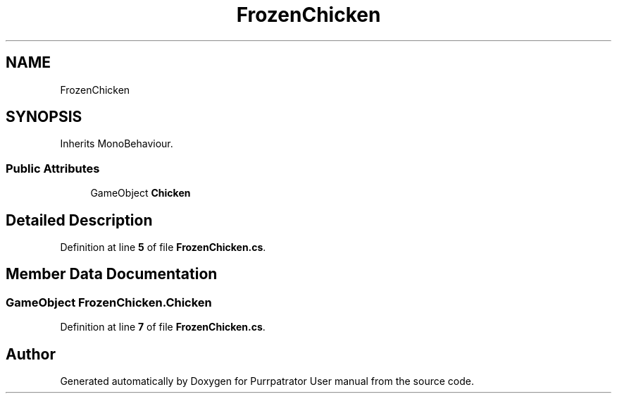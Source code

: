 .TH "FrozenChicken" 3 "Mon Apr 18 2022" "Purrpatrator User manual" \" -*- nroff -*-
.ad l
.nh
.SH NAME
FrozenChicken
.SH SYNOPSIS
.br
.PP
.PP
Inherits MonoBehaviour\&.
.SS "Public Attributes"

.in +1c
.ti -1c
.RI "GameObject \fBChicken\fP"
.br
.in -1c
.SH "Detailed Description"
.PP 
Definition at line \fB5\fP of file \fBFrozenChicken\&.cs\fP\&.
.SH "Member Data Documentation"
.PP 
.SS "GameObject FrozenChicken\&.Chicken"

.PP
Definition at line \fB7\fP of file \fBFrozenChicken\&.cs\fP\&.

.SH "Author"
.PP 
Generated automatically by Doxygen for Purrpatrator User manual from the source code\&.
